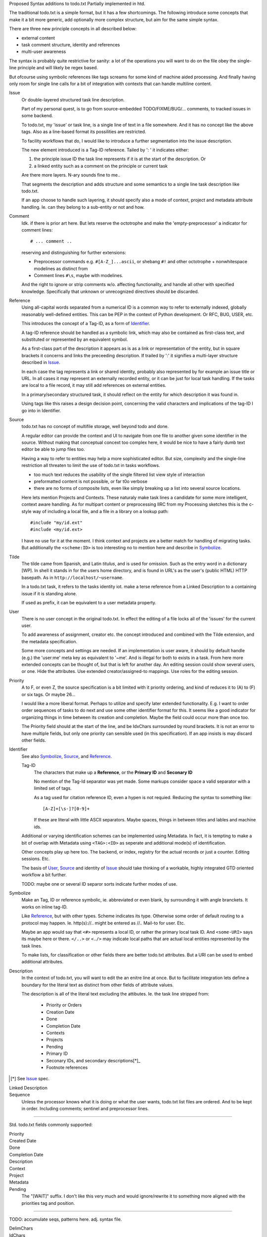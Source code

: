 
Proposed Syntax additions to todo.txt
Partially implemented in htd.

The traditional todo.txt is a simple format, but it has a few shortcomings.
The following introduce some concepts that make it a bit more generic, add
optionally more complex structure, but aim for the same simple syntax.

There are three new principle concepts in all described below:

- external content
- task comment structure, identity and references
- multi-user awareness

The syntax is probably quite restrictive for sanity: a lot of the
operations you will want to do on the file obey the single-line principle and
will likely be regex based.

But ofcourse using symbolic references like tags screams for some kind of
machine aided processing. And finally having only room for single line calls for
a bit of integration with contexts that can handle multiline content.


.. _Issue:

Issue
  Or double-layered structured task line description.

  Part of my personal quest, is to go from source-embedded TODO/FIXME/BUG/...
  comments, to tracked issues in some backend.

  To todo.txt, my 'issue' or task line, is a single line of text in a file
  somewhere. And it has no concept like the above tags. Also as a line-based
  format its possilities are restricted.

  To facility workflows that do, I would like to introduce a further segmentation
  into the issue description.

  The new element introduced is a Tag-ID reference. Tailed by ': ' it indicates
  either:

  1. the principle issue ID the task line represents if it is at the start of
     the description. Or
  2. a linked entity such as a comment on the principle or current task

  Are there more layers. N-ary sounds fine to me..

  That segments the description and adds structure and some semantics to a
  single line task description like todo.txt.

  If an app choose to handle such layering, it should specify also a mode
  of context, project and metadata attribute handling. Ie. can they belong to a
  sub-entity or not and how.


Comment
  Idk. if there is prior art here. But lets reserve the octotrophe and make the
  'empty-preprocessor' a indicator for comment lines::

    # ... comment ..

  reserving and distinguishing for further extensions:

  - Preprocessor commands e.g. ``#[A-Z_]...ascii``, or shebang ``#!`` and
    other octotrophe + nonwhitespace modelines as distinct from
  - Comment lines ``#\s``, maybe with modelines.

  And the right to ignore or strip comments w/o. affecting functionality,
  and handle all other with specified knowledge. Specifically that unknown or
  unrecognized directives should be discarded.


.. _Reference:

Reference
  Using all-capital words separated from a numerical ID is a common way to refer
  to externally indexed, globally reasonably well-defined entities. This can
  be PEP in the context of Python development. Or RFC, BUG, USER, etc.

  This introduces the concept of a Tag-ID, as a form of Identifier_.

  A tag-ID reference should be handled as a symbolic link, which may also be
  contained as first-class text, and substituted or represented by an
  equivalent symbol.

  As a first-class part of the description it appears as is as a link or
  representation of the entity, but in square brackets it concerns and links
  the preceeding description.
  If trailed by ':' it signifies a multi-layer structure described in Issue_.

  In each case the tag represents a link or shared identity, probably also
  represented by for example an issue title or URL.
  In all cases it may represent an externally recorded entity, or it can be just
  for local task handling.  If the tasks are local to a file record, it may
  still add references on external entities.

  In a primary/secondary structured task, it should reflect on the entity for
  which description it was found in.

  Using tags like this raises a design decision point, concerning
  the valid characters and implications of the tag-ID I go into in Identifier.


.. _Source:

Source
  todo.txt has no concept of multifile storage, well beyond todo and done.

  A regular editor can provide the context and UI to navigate from one file
  to another given some identifier in the source. Without making that conceptual
  concext too complex here, it would be nice to have a fairly dumb text editor
  be able to jump files too.

  Having a way to refer to entities may help a more sophisticated editor.
  But size, complexity and the single-line restriction all threaten to limit the
  use of todo.txt in tasks workflows.

  - too much text reduces the usability of the single filtered list view style
    of interaction
  - preformatted content is not possible, or far t0o verbose
  - there are no forms of composite lists, even like simply breaking up a list
    into several source locations.

  Here lets mention Projects and Contexts. These naturaly make task lines a
  candidate for some more intelligent, context aware handling.
  As for multipart content or preprocessing IIRC from my Processing sketches
  this is the c-style way of including a local file, and a file in a library
  on a lookup path::

    #include "my/id.ext"
    #include <my/id.ext>

  I have no use for it at the moment. I think context and projects are a better
  match for handling of migrating tasks.
  But additionally the ``<scheme:ID>`` is too interesting no to mention here
  and describe in Symbolize_.


Tilde
  The tilde came from Spanish, and Latin `titulus`, and is used for omission.
  Such as the entry word in a dictionary [WP]. In shell it stands in for the
  users home directory, and is found in URL's as the user's (public HTML) HTTP
  basepath. As in ``http://localhost/~username``.

  In a todo.txt task, it refers to the tasks identity iot. make a terse
  reference from a Linked Description to a containing issue if it is standing
  alone.

  If used as prefix, it can be equivalent to a user metadata property.


.. _User:

User
  There is no user concept in the original todo.txt. In effect the editing of
  a file locks all of the 'issues' for the current user.

  To add awareness of assignment, creator etc. the concept introduced and
  combined with the Tilde extension, and the metadata specification.

  Some more concepts and settings are needed.
  If an implementation is user aware, it should by default handle (e.g.) the
  'user:me' meta key as equivalent to '~me'. And is illegal for both to exists
  in a task.
  From here more extended concepts can be thought of, but that is left for
  another day. An editing session could show several users, or one. Hide the
  attributes. Use extended creator/assigned-to mappings. Use roles for the
  editing session.


Priority
  A to F, or even Z, the source specification is a bit limited with it priority
  ordering, and kind of reduces it to (A) to (F) or six tags. Or maybe 26...

  I would like a more liberal format. Perhaps to utilize and specify later
  extended functionality. E.g. I want to order order sequences of tasks to do
  next and use some other identifier format for this. It seems like a good
  indicator for organizing things in time between its creation and completion.
  Maybe the field could occur more than once too.

  The Priority field should at the start of the line, and be IdxChars surrounded
  by round brackets. It is not an error to have multiple fields, but only one
  priority can sensible used (in this specification).
  If an app insists is may discard other fields.


.. _Identifier:

Identifier
  See also Symbolize_, Source_, and Reference_.

  Tag-ID
    The characters that make up a **Reference**, or the **Primary ID**
    and **Seconary ID**

    No mention of the Tag-Id separator was yet made. Some markups consider
    space a valid separator with a limited set of tags.

    As a tag used for citation reference ID, even a hypen is not requied.
    Reducing the syntax to something like::

      [A-Z]+[\s-]?[0-9]+

    If these are literal with little ASCII separators. Maybe spaces, things in
    between titles and lables and machine ids.

  Additional or varying identification schemes can be implemented using Metadata.
  In fact, it is tempting to make a bit of overlap with Metadata using
  ``<TAG>:<ID>`` as seperate and additional mode(s) of identification.

  Other concepts play up here too. The backend, or index, registry for the
  actual records or just a counter. Editing sessions. Etc.

  The basis of User_, Source_ and identity of Issue_ should take thinking of
  a workable, highly integrated GTD oriented workflow a bit further.

  TODO: maybe one or several ID separor sorts indicate further modes of use.


.. _Symbolize:

Symbolize
  Make an Tag, ID or reference symbolic, ie. abbreviated or even blank,
  by surrounding it with angle branckets. It works on inline tag-ID.

  Like Reference_, but with other types. Scheme indicates its type.
  Otherwise some order of default routing to a protocol may happen.
  Ie. http(s)://.. might be entered as //.. Mail-to for user. Etc.

  Maybe an app would say that ``<#>`` represents a local ID, or rather the
  primary local task ID. And ``<some-URI>`` says its maybe here or there.
  ``</..>`` or ``<./>`` may indicate local paths that are actual local entities
  represented by the task lines.

  To make lists, for classification or other fields there are better todo.txt
  attributes. But a URI can be used to embed additional attributes.


Description
  In the context of todo.txt, you will want to edit the an enitre line at once.
  But to facilitate integration lets define a boundary for the literal text
  as distinct from other fields of attribute values.

  The description is all of the literal text excluding the attibutes. Ie. the
  task line stripped from:

    - Priority or Orders
    - Creation Date
    - Done
    - Completion Date
    - Contexts
    - Projects
    - Pending
    - Primary ID
    - Seconary IDs, and secondary descriptions[*]_
    - Footnote references

.. [*] See Issue_ spec.


Linked Description
  ..


Sequence
  Unless the processor knows what it is doing or what the user wants, todo.txt
  list files are ordered. And to be kept in order. Including comments; sentinel
  and preprocessor lines.


----

Std. todo.txt fields commonly supported:

Priority
  ..
Created Date
  ..
Done
  ..
Completion Date
  ..
Description
  ..
Context
  ..
Project
  ..
Metadata
  ..
Pending
  The "[WAIT]" suffix. I don't like this very much and would ignore/rewrite it
  to something more aligned with the priorities tag and position.

----

TODO: accumulate seqs, patterns here. adj. syntax file.

DelimChars
  ..
IdChars
  ..
IdxChars
  Express a scalar value of some unit


